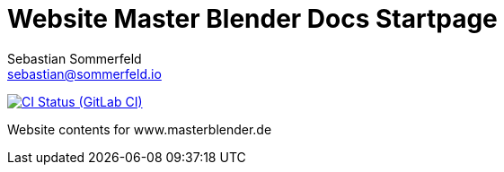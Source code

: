 = Website Master Blender Docs Startpage
Sebastian Sommerfeld <sebastian@sommerfeld.io>
:url-project: https://gitlab.com/sommerfeld.dev/website
:url-ci-pipelines: {url-project}/pipelines
:img-ci-status: {url-project}/badges/main/pipeline.svg

image:{img-ci-status}[CI Status (GitLab CI), link={url-ci-pipelines}]

Website contents for www.masterblender.de